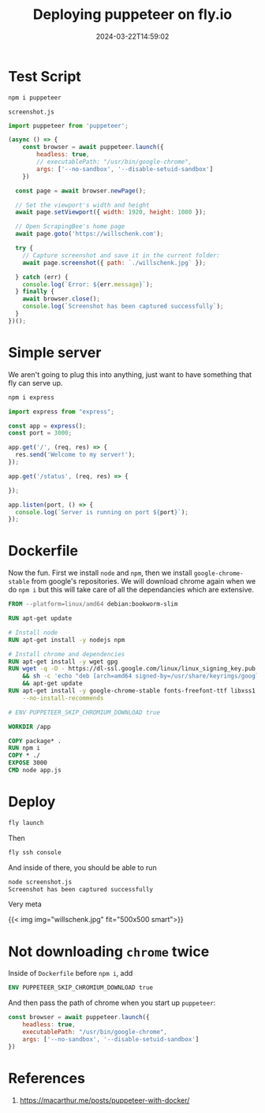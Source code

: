#+title: Deploying puppeteer on fly.io
#+substitle: annoying dockerfiles
#+tags[]: puppeteer, flyio
#+date: 2024-03-22T14:59:02

* Test Script
#+begin_src bash
  npm i puppeteer
#+end_src

=screenshot.js=
#+begin_src javascript :tangle screenshot.js
  import puppeteer from 'puppeteer';

  (async () => {
      const browser = await puppeteer.launch({
          headless: true,
          // executablePath: "/usr/bin/google-chrome",
          args: ['--no-sandbox', '--disable-setuid-sandbox']
      })
      
    const page = await browser.newPage();

    // Set the viewport's width and height
    await page.setViewport({ width: 1920, height: 1080 });

    // Open ScrapingBee's home page
    await page.goto('https://willschenk.com');

    try {
      // Capture screenshot and save it in the current folder:
      await page.screenshot({ path: `./willschenk.jpg` });

    } catch (err) {
      console.log(`Error: ${err.message}`);
    } finally {
      await browser.close();
      console.log(`Screenshot has been captured successfully`);
    }
  })();
#+end_src

* Simple server

We aren't going to plug this into anything, just want to have
something that fly can serve up.

#+begin_src bash
  npm i express
#+end_src

#+begin_src javascript :tangle app.js
  import express from "express";

  const app = express();
  const port = 3000;

  app.get('/', (req, res) => {
    res.send('Welcome to my server!');
  });

  app.get('/status', (req, res) => {
      
  });

  app.listen(port, () => {
    console.log(`Server is running on port ${port}`);
  });
#+end_src

* Dockerfile

Now the fun.  First we install =node= and =npm=, then we install
=google-chrome-stable= from google's repositories.  We will download
chrome again when we do =npm i= but this will take care of all the
dependancies which are extensive.

#+begin_src dockerfile :tangle Dockerfile
  FROM --platform=linux/amd64 debian:bookworm-slim

  RUN apt-get update

  # Install node
  RUN apt-get install -y nodejs npm

  # Install chrome and dependencies
  RUN apt-get install -y wget gpg
  RUN wget -q -O - https://dl-ssl.google.com/linux/linux_signing_key.pub | gpg --dearmor -o /usr/share/keyrings/googlechrome-linux-keyring.gpg \
      && sh -c 'echo "deb [arch=amd64 signed-by=/usr/share/keyrings/googlechrome-linux-keyring.gpg] http://dl.google.com/linux/chrome/deb/ stable main" >> /etc/apt/sources.list.d/google.list' \
      && apt-get update
  RUN apt-get install -y google-chrome-stable fonts-freefont-ttf libxss1 \
      --no-install-recommends

  # ENV PUPPETEER_SKIP_CHROMIUM_DOWNLOAD true

  WORKDIR /app

  COPY package* .
  RUN npm i
  COPY * ./
  EXPOSE 3000
  CMD node app.js
#+end_src

* Deploy

#+begin_src bash
  fly launch
#+end_src

Then

#+begin_src bash
  fly ssh console
#+end_src

And inside of there, you should be able to run

#+begin_src bash
  node screenshot.js 
  Screenshot has been captured successfully
#+end_src

Very meta

{{< img img="willschenk.jpg" fit="500x500 smart">}}

* Not downloading =chrome= twice

Inside of =Dockerfile= before =npm i=, add

#+begin_src dockerfile
  ENV PUPPETEER_SKIP_CHROMIUM_DOWNLOAD true
#+end_src

And then pass the path of chrome when you start up =puppeteer=:

#+begin_src javascript
  const browser = await puppeteer.launch({
      headless: true,
      executablePath: "/usr/bin/google-chrome",
      args: ['--no-sandbox', '--disable-setuid-sandbox']
  })
#+end_src
* References

1. https://macarthur.me/posts/puppeteer-with-docker/
   
# Local Variables:
# eval: (add-hook 'after-save-hook (lambda ()(org-babel-tangle)) nil t)
# End:
